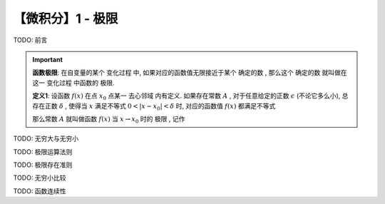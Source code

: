 ******************
【微积分】1 - 极限
******************

TODO: 前言

.. Important::
    **函数极限**: 在自变量的某个 ``变化过程`` 中, 如果对应的函数值无限接近于某个 ``确定的数`` , 
    那么这个 ``确定的数`` 就叫做在这一 ``变化过程`` 中函数的 ``极限``.
    
    **定义1**: 设函数 :math:`f(x)` 在点 :math:`x_0` 点某一 ``去心邻域`` 内有定义. 如果存在常数 :math:`A` ,
    对于任意给定的正数 :math:`\epsilon` (不论它多么小), 总存在正数 :math:`\delta` , 使得当 :math:`x`
    满足不等式 :math:`0<|x - x_0| < \delta` 时, 对应的函数值 :math:`f(x)` 都满足不等式
        
    .. centered:: :math:`|f(x) - A| < \epsilon`
        
    那么常数 :math:`A` 就叫做函数 :math:`f(x)` 当 :math:`x\rightarrow x_0` 时的 ``极限`` , 记作
    
    .. centered:: :math:`\lim_{x\to x_0}f(x) = A` 或 :math:`f(x)\rightarrow A(当x\rightarrow x_0)` 

TODO: 无穷大与无穷小

TODO: 极限运算法则

TODO: 极限存在准则

TODO: 无穷小比较

TODO: 函数连续性
